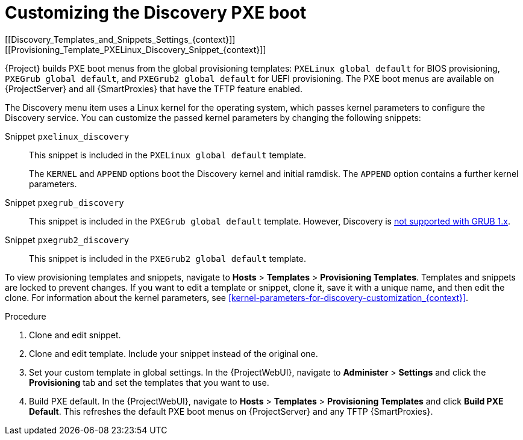 [id="Customizing_the_Discovery_PXE_Boot_{context}"]
= Customizing the Discovery PXE boot
[[Discovery_Templates_and_Snippets_Settings_{context}]]
[[Provisioning_Template_PXELinux_Discovery_Snippet_{context}]]

{Project} builds PXE boot menus from the global provisioning templates: `PXELinux global default` for BIOS provisioning, `PXEGrub global default`, and `PXEGrub2 global default` for UEFI provisioning.
The PXE boot menus are available on {ProjectServer} and all {SmartProxies} that have the TFTP feature enabled.

The Discovery menu item uses a Linux kernel for the operating system, which passes kernel parameters to configure the Discovery service.
You can customize the passed kernel parameters by changing the following snippets:

Snippet `pxelinux_discovery`:: This snippet is included in the `PXELinux global default` template.
+
The `KERNEL` and `APPEND` options boot the Discovery kernel and initial ramdisk.
The `APPEND` option contains a further kernel parameters.

Snippet `pxegrub_discovery`:: This snippet is included in the `PXEGrub global default` template.
However, Discovery is http://projects.theforeman.org/issues/15997[not supported with GRUB 1.x].

Snippet `pxegrub2_discovery`:: This snippet is included in the `PXEGrub2 global default` template.

To view provisioning templates and snippets, navigate to *Hosts* > *Templates* > *Provisioning Templates*.
Templates and snippets are locked to prevent changes.
If you want to edit a template or snippet, clone it, save it with a unique name, and then edit the clone.
For information about the kernel parameters, see xref:kernel-parameters-for-discovery-customization_{context}[].

.Procedure
. Clone and edit snippet.
. Clone and edit template.
Include your snippet instead of the original one.
. Set your custom template in global settings.
In the {ProjectWebUI}, navigate to *Administer* > *Settings* and click the *Provisioning* tab and set the templates that you want to use.
. Build PXE default.
In the {ProjectWebUI}, navigate to *Hosts* > *Templates* > *Provisioning Templates* and click *Build PXE Default*.
This refreshes the default PXE boot menus on {ProjectServer} and any TFTP {SmartProxies}.
